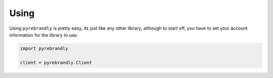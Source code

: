 Using
=====

Using ``pyrebrandly`` is pretty easy, its just like any other library, although to start off, you have to set your account information for the library to use.

.. code-block:: python

    import pyrebrandly

    client = pyrebrandly.Client